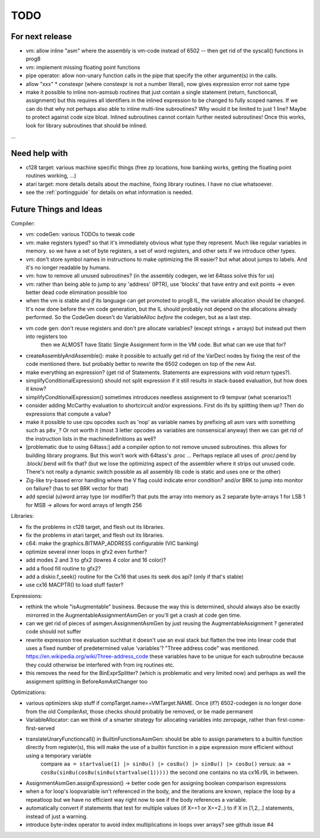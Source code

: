 TODO
====

For next release
^^^^^^^^^^^^^^^^
- vm: allow inline "asm" where the assembly is vm-code instead of 6502 -- then get rid of the syscall() functions in prog8
- vm: implement missing floating point functions
- pipe operator: allow non-unary function calls in the pipe that specify the other argument(s) in the calls.
- allow "xxx" * constexpr  (where constexpr is not a number literal), now gives expression error not same type
- make it possible to inline non-asmsub routines that just contain a single statement (return, functioncall, assignment)
  but this requires all identifiers in the inlined expression to be changed to fully scoped names.
  If we can do that why not perhaps also able to inline multi-line subroutines? Why would it be limited to just 1 line? Maybe to protect against code size bloat.
  Inlined subroutines cannot contain further nested subroutines!
  Once this works, look for library subroutines that should be inlined.

...


Need help with
^^^^^^^^^^^^^^
- c128 target: various machine specific things (free zp locations, how banking works, getting the floating point routines working, ...)
- atari target: more details details about the machine, fixing library routines. I have no clue whatsoever.
- see the :ref:`portingguide` for details on what information is needed.


Future Things and Ideas
^^^^^^^^^^^^^^^^^^^^^^^
Compiler:

- vm: codeGen: various TODOs to tweak code
- vm: make registers typed? so that it's immediately obvious what type they represent. Much like regular variables in memory.
  so we have a set of byte registers, a set of word registers, and other sets if we introduce other types.
- vm: don't store symbol names in instructions to make optimizing the IR easier? but what about jumps to labels. And it's no longer readable by humans.
- vm: how to remove all unused subroutines? (in the assembly codegen, we let 64tass solve this for us)
- vm: rather than being able to jump to any 'address' (IPTR), use 'blocks' that have entry and exit points -> even better dead code elimination possible too
- when the vm is stable and *if* its language can get promoted to prog8 IL, the variable allocation should be changed.
  It's now done before the vm code generation, but the IL should probably not depend on the allocations already performed.
  So the CodeGen doesn't do VariableAlloc *before* the codegen, but as a last step.
- vm code gen: don't reuse registers and don't pre allocate variables? (except strings + arrays) but instead put them into registers too
    then we ALMOST have Static Single Assignment form in the VM code.  But what can we use that for?
- createAssemblyAndAssemble(): make it possible to actually get rid of the VarDecl nodes by fixing the rest of the code mentioned there.
  but probably better to rewrite the 6502 codegen on top of the new Ast.
- make everything an expression? (get rid of Statements. Statements are expressions with void return types?).
- simplifyConditionalExpression() should not split expression if it still results in stack-based evaluation, but how does it know?
- simplifyConditionalExpression() sometimes introduces needless assignment to r9 tempvar (what scenarios?)
- consider adding McCarthy evaluation to shortcircuit and/or expressions. First do ifs by splitting them up? Then do expressions that compute a value?
- make it possible to use cpu opcodes such as 'nop' as variable names by prefixing all asm vars with something such as ``p8v_``? Or not worth it (most 3 letter opcodes as variables are nonsensical anyway)
  then we can get rid of the instruction lists in the machinedefinitions as well?
- [problematic due to using 64tass:] add a compiler option to not remove unused subroutines. this allows for building library programs. But this won't work with 64tass's .proc ...
  Perhaps replace all uses of .proc/.pend by .block/.bend will fix that?
  (but we lose the optimizing aspect of the assembler where it strips out unused code.
  There's not really a dynamic switch possible as all assembly lib code is static and uses one or the other)
- Zig-like try-based error handling where the V flag could indicate error condition? and/or BRK to jump into monitor on failure? (has to set BRK vector for that)
- add special (u)word array type (or modifier?) that puts the array into memory as 2 separate byte-arrays 1 for LSB 1 for MSB -> allows for word arrays of length 256

Libraries:

- fix the problems in c128 target, and flesh out its libraries.
- fix the problems in atari target, and flesh out its libraries.
- c64: make the graphics.BITMAP_ADDRESS configurable (VIC banking)
- optimize several inner loops in gfx2 even further?
- add modes 2 and 3 to gfx2 (lowres 4 color and 16 color)?
- add a flood fill routine to gfx2?
- add a diskio.f_seek() routine for the Cx16 that uses its seek dos api? (only if that's stable)
- use cx16 MACPTR() to load stuff faster?

Expressions:

- rethink the whole "isAugmentable" business.  Because the way this is determined, should always also be exactly mirrorred in the AugmentableAssignmentAsmGen or you'll get a crash at code gen time.
- can we get rid of pieces of asmgen.AssignmentAsmGen by just reusing the AugmentableAssignment ? generated code should not suffer
- rewrite expression tree evaluation suchthat it doesn't use an eval stack but flatten the tree into linear code that uses a fixed number of predetermined value 'variables'?
  "Three address code" was mentioned.  https://en.wikipedia.org/wiki/Three-address_code
  these variables have to be unique for each subroutine because they could otherwise be interfered with from irq routines etc.
- this removes the need for the BinExprSplitter? (which is problematic and very limited now)
  and perhaps as well the assignment splitting in  BeforeAsmAstChanger too

Optimizations:

- various optimizers skip stuff if compTarget.name==VMTarget.NAME.  Once (if?) 6502-codegen is no longer done from
  the old CompilerAst, those checks should probably be removed, or be made permanent
- VariableAllocator: can we think of a smarter strategy for allocating variables into zeropage, rather than first-come-first-served
- translateUnaryFunctioncall() in BuiltinFunctionsAsmGen: should be able to assign parameters to a builtin function directly from register(s), this will make the use of a builtin function in a pipe expression more efficient without using a temporary variable
   compare ``aa = startvalue(1) |> sin8u() |> cos8u() |> sin8u() |> cos8u()``
   versus: ``aa = cos8u(sin8u(cos8u(sin8u(startvalue(1)))))``  the second one contains no sta cx16.r9L in between.
- AssignmentAsmGen.assignExpression() -> better code gen for assigning boolean comparison expressions
- when a for loop's loopvariable isn't referenced in the body, and the iterations are known, replace the loop by a repeatloop
  but we have no efficient way right now to see if the body references a variable.
- automatically convert if statements that test for multiple values (if X==1 or X==2..) to if X in [1,2,..] statements, instead of just a warning.
- introduce byte-index operator to avoid index multiplications in loops over arrays? see github issue #4
